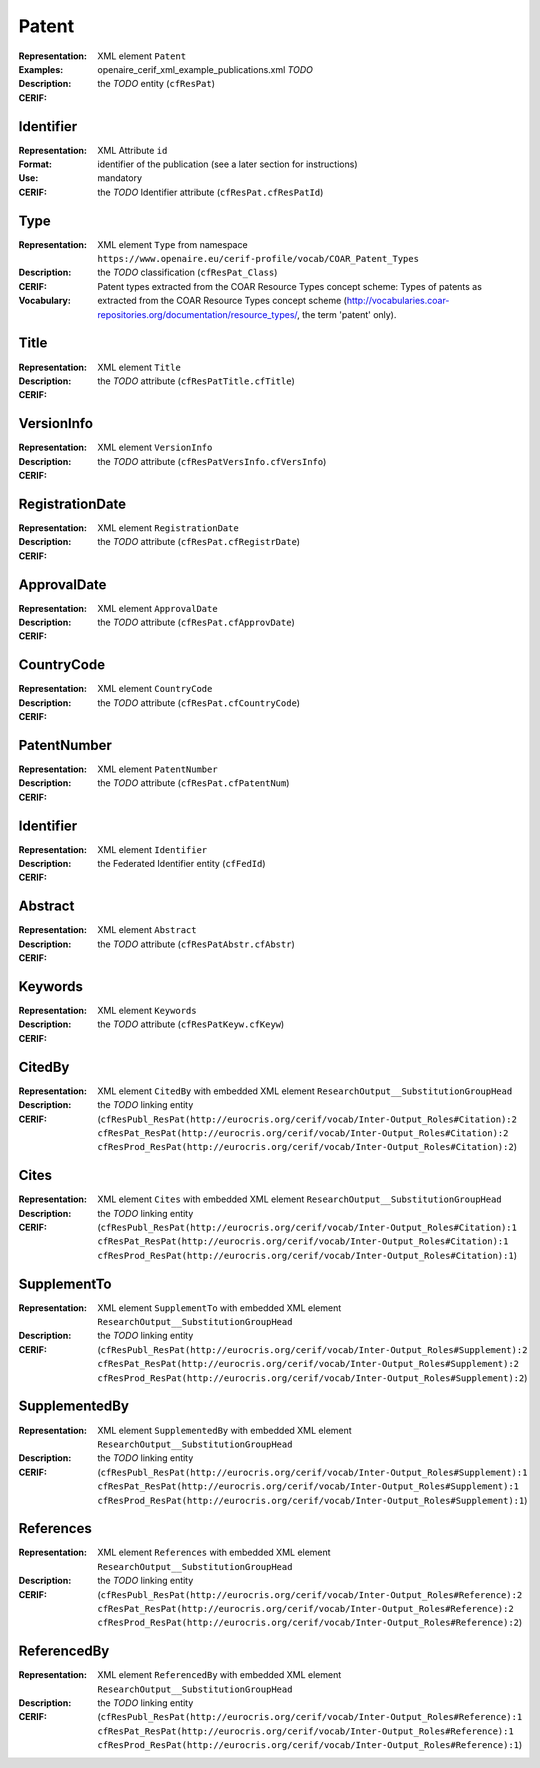 .. _c:patent

Patent
======
:Representation: XML element ``Patent``
:Examples: openaire_cerif_xml_example_publications.xml *TODO*
:Description: 
:CERIF: the *TODO* entity (``cfResPat``)

Identifier
^^^^^^^^^^
:Representation: XML Attribute ``id``
:Format: identifier of the publication (see a later section for instructions)
:Use: mandatory
:CERIF: the *TODO* Identifier attribute (``cfResPat.cfResPatId``)

Type
^^^^
:Representation: XML element ``Type`` from namespace ``https://www.openaire.eu/cerif-profile/vocab/COAR_Patent_Types``
:Description: 
:CERIF: the *TODO* classification (``cfResPat_Class``)
:Vocabulary: Patent types extracted from the COAR Resource Types concept scheme: Types of patents as extracted from the COAR Resource Types concept scheme (http://vocabularies.coar-repositories.org/documentation/resource_types/, the term 'patent' only).



Title
^^^^^
:Representation: XML element ``Title``
:Description: 
:CERIF: the *TODO* attribute (``cfResPatTitle.cfTitle``)

VersionInfo
^^^^^^^^^^^
:Representation: XML element ``VersionInfo``
:Description: 
:CERIF: the *TODO* attribute (``cfResPatVersInfo.cfVersInfo``)

RegistrationDate
^^^^^^^^^^^^^^^^
:Representation: XML element ``RegistrationDate``
:Description: 
:CERIF: the *TODO* attribute (``cfResPat.cfRegistrDate``)

ApprovalDate
^^^^^^^^^^^^
:Representation: XML element ``ApprovalDate``
:Description: 
:CERIF: the *TODO* attribute (``cfResPat.cfApprovDate``)

CountryCode
^^^^^^^^^^^
:Representation: XML element ``CountryCode``
:Description: 
:CERIF: the *TODO* attribute (``cfResPat.cfCountryCode``)

PatentNumber
^^^^^^^^^^^^
:Representation: XML element ``PatentNumber``
:Description: 
:CERIF: the *TODO* attribute (``cfResPat.cfPatentNum``)

Identifier
^^^^^^^^^^
:Representation: XML element ``Identifier``
:Description: 
:CERIF: the Federated Identifier entity (``cfFedId``)

Abstract
^^^^^^^^
:Representation: XML element ``Abstract``
:Description: 
:CERIF: the *TODO* attribute (``cfResPatAbstr.cfAbstr``)

Keywords
^^^^^^^^
:Representation: XML element ``Keywords``
:Description: 
:CERIF: the *TODO* attribute (``cfResPatKeyw.cfKeyw``)

CitedBy
^^^^^^^
:Representation: XML element ``CitedBy`` with embedded XML element ``ResearchOutput__SubstitutionGroupHead``
:Description: 
:CERIF: the *TODO* linking entity (``cfResPubl_ResPat(http://eurocris.org/cerif/vocab/Inter-Output_Roles#Citation):2 cfResPat_ResPat(http://eurocris.org/cerif/vocab/Inter-Output_Roles#Citation):2 cfResProd_ResPat(http://eurocris.org/cerif/vocab/Inter-Output_Roles#Citation):2``)

Cites
^^^^^
:Representation: XML element ``Cites`` with embedded XML element ``ResearchOutput__SubstitutionGroupHead``
:Description: 
:CERIF: the *TODO* linking entity (``cfResPubl_ResPat(http://eurocris.org/cerif/vocab/Inter-Output_Roles#Citation):1 cfResPat_ResPat(http://eurocris.org/cerif/vocab/Inter-Output_Roles#Citation):1 cfResProd_ResPat(http://eurocris.org/cerif/vocab/Inter-Output_Roles#Citation):1``)

SupplementTo
^^^^^^^^^^^^
:Representation: XML element ``SupplementTo`` with embedded XML element ``ResearchOutput__SubstitutionGroupHead``
:Description: 
:CERIF: the *TODO* linking entity (``cfResPubl_ResPat(http://eurocris.org/cerif/vocab/Inter-Output_Roles#Supplement):2 cfResPat_ResPat(http://eurocris.org/cerif/vocab/Inter-Output_Roles#Supplement):2 cfResProd_ResPat(http://eurocris.org/cerif/vocab/Inter-Output_Roles#Supplement):2``)

SupplementedBy
^^^^^^^^^^^^^^
:Representation: XML element ``SupplementedBy`` with embedded XML element ``ResearchOutput__SubstitutionGroupHead``
:Description: 
:CERIF: the *TODO* linking entity (``cfResPubl_ResPat(http://eurocris.org/cerif/vocab/Inter-Output_Roles#Supplement):1 cfResPat_ResPat(http://eurocris.org/cerif/vocab/Inter-Output_Roles#Supplement):1 cfResProd_ResPat(http://eurocris.org/cerif/vocab/Inter-Output_Roles#Supplement):1``)

References
^^^^^^^^^^
:Representation: XML element ``References`` with embedded XML element ``ResearchOutput__SubstitutionGroupHead``
:Description: 
:CERIF: the *TODO* linking entity (``cfResPubl_ResPat(http://eurocris.org/cerif/vocab/Inter-Output_Roles#Reference):2 cfResPat_ResPat(http://eurocris.org/cerif/vocab/Inter-Output_Roles#Reference):2 cfResProd_ResPat(http://eurocris.org/cerif/vocab/Inter-Output_Roles#Reference):2``)

ReferencedBy
^^^^^^^^^^^^
:Representation: XML element ``ReferencedBy`` with embedded XML element ``ResearchOutput__SubstitutionGroupHead``
:Description: 
:CERIF: the *TODO* linking entity (``cfResPubl_ResPat(http://eurocris.org/cerif/vocab/Inter-Output_Roles#Reference):1 cfResPat_ResPat(http://eurocris.org/cerif/vocab/Inter-Output_Roles#Reference):1 cfResProd_ResPat(http://eurocris.org/cerif/vocab/Inter-Output_Roles#Reference):1``)



